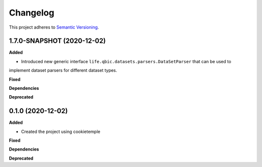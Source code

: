 ==========
Changelog
==========

This project adheres to `Semantic Versioning <https://semver.org/>`_.


1.7.0-SNAPSHOT (2020-12-02)
---------------------------

**Added**

* Introduced new generic interface ``life.qbic.datasets.parsers.DataSetParser`` that can be used to
implement dataset parsers for different dataset types.

**Fixed**

**Dependencies**

**Deprecated**


0.1.0 (2020-12-02)
------------------

**Added**

* Created the project using cookietemple

**Fixed**

**Dependencies**

**Deprecated**
